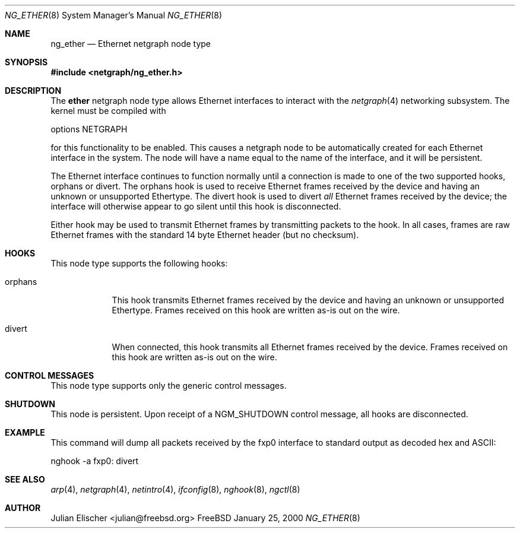 .\" Copyright (c) 2000 Whistle Communications, Inc.
.\" All rights reserved.
.\" 
.\" Subject to the following obligations and disclaimer of warranty, use and
.\" redistribution of this software, in source or object code forms, with or
.\" without modifications are expressly permitted by Whistle Communications;
.\" provided, however, that:
.\" 1. Any and all reproductions of the source or object code must include the
.\"    copyright notice above and the following disclaimer of warranties; and
.\" 2. No rights are granted, in any manner or form, to use Whistle
.\"    Communications, Inc. trademarks, including the mark "WHISTLE
.\"    COMMUNICATIONS" on advertising, endorsements, or otherwise except as
.\"    such appears in the above copyright notice or in the software.
.\" 
.\" THIS SOFTWARE IS BEING PROVIDED BY WHISTLE COMMUNICATIONS "AS IS", AND
.\" TO THE MAXIMUM EXTENT PERMITTED BY LAW, WHISTLE COMMUNICATIONS MAKES NO
.\" REPRESENTATIONS OR WARRANTIES, EXPRESS OR IMPLIED, REGARDING THIS SOFTWARE,
.\" INCLUDING WITHOUT LIMITATION, ANY AND ALL IMPLIED WARRANTIES OF
.\" MERCHANTABILITY, FITNESS FOR A PARTICULAR PURPOSE, OR NON-INFRINGEMENT.
.\" WHISTLE COMMUNICATIONS DOES NOT WARRANT, GUARANTEE, OR MAKE ANY
.\" REPRESENTATIONS REGARDING THE USE OF, OR THE RESULTS OF THE USE OF THIS
.\" SOFTWARE IN TERMS OF ITS CORRECTNESS, ACCURACY, RELIABILITY OR OTHERWISE.
.\" IN NO EVENT SHALL WHISTLE COMMUNICATIONS BE LIABLE FOR ANY DAMAGES
.\" RESULTING FROM OR ARISING OUT OF ANY USE OF THIS SOFTWARE, INCLUDING
.\" WITHOUT LIMITATION, ANY DIRECT, INDIRECT, INCIDENTAL, SPECIAL, EXEMPLARY,
.\" PUNITIVE, OR CONSEQUENTIAL DAMAGES, PROCUREMENT OF SUBSTITUTE GOODS OR
.\" SERVICES, LOSS OF USE, DATA OR PROFITS, HOWEVER CAUSED AND UNDER ANY
.\" THEORY OF LIABILITY, WHETHER IN CONTRACT, STRICT LIABILITY, OR TORT
.\" (INCLUDING NEGLIGENCE OR OTHERWISE) ARISING IN ANY WAY OUT OF THE USE OF
.\" THIS SOFTWARE, EVEN IF WHISTLE COMMUNICATIONS IS ADVISED OF THE POSSIBILITY
.\" OF SUCH DAMAGE.
.\" 
.\" Author: Archie Cobbs <archie@whistle.com>
.\"
.\" $FreeBSD$
.\"
.Dd January 25, 2000
.Dt NG_ETHER 8
.Os FreeBSD
.Sh NAME
.Nm ng_ether
.Nd Ethernet netgraph node type
.Sh SYNOPSIS
.Fd #include <netgraph/ng_ether.h>
.Sh DESCRIPTION
The
.Nm ether
netgraph node type allows Ethernet interfaces to interact with
the
.Xr netgraph 4 
networking subsystem.  The kernel must be compiled with
.Bd -literal
    options NETGRAPH
.Ed
.Pp
for this functionality to be enabled.
This causes a netgraph node to be automatically created for each Ethernet
interface in the system.  The node will have a name equal to
the name of the interface, and it will be persistent.
.Pp
The Ethernet interface continues to function normally until a connection
is made to one of the two supported hooks,
.Dv orphans
or
.Dv divert .
The
.Dv orphans
hook is used to receive Ethernet frames received by the device and
having an unknown or unsupported Ethertype.
The
.Dv divert
hook is used to divert
.Em all
Ethernet frames received by the device; the interface will otherwise
appear to go silent until this hook is disconnected.
.Pp
Either hook may be used to transmit Ethernet frames by transmitting packets
to the hook.  In all cases, frames are raw Ethernet frames with the standard
14 byte Ethernet header (but no checksum).
.Sh HOOKS
This node type supports the following hooks:
.Pp
.Bl -tag -width orphans
.It Dv orphans
This hook transmits Ethernet frames received by the device and
having an unknown or unsupported Ethertype.  Frames received on
this hook are written as-is out on the wire.
.It Dv divert
When connected, this hook transmits all Ethernet frames received by the device.
Frames received on this hook are written as-is out on the wire.
.El
.Sh CONTROL MESSAGES
This node type supports only the generic control messages.
.Sh SHUTDOWN
This node is persistent.  Upon receipt of a
.Dv NGM_SHUTDOWN
control message, all hooks are disconnected.
.Sh EXAMPLE
This command will dump all packets received by the
.Dv fxp0
interface to standard output as decoded hex and ASCII:
.Bl -literal

    nghook -a fxp0: divert
.El
.Sh SEE ALSO
.Xr arp 4 ,
.Xr netgraph 4 ,
.Xr netintro 4 ,
.Xr ifconfig 8 ,
.Xr nghook 8 ,
.Xr ngctl 8
.Sh AUTHOR
.An Julian Elischer Aq julian@freebsd.org
